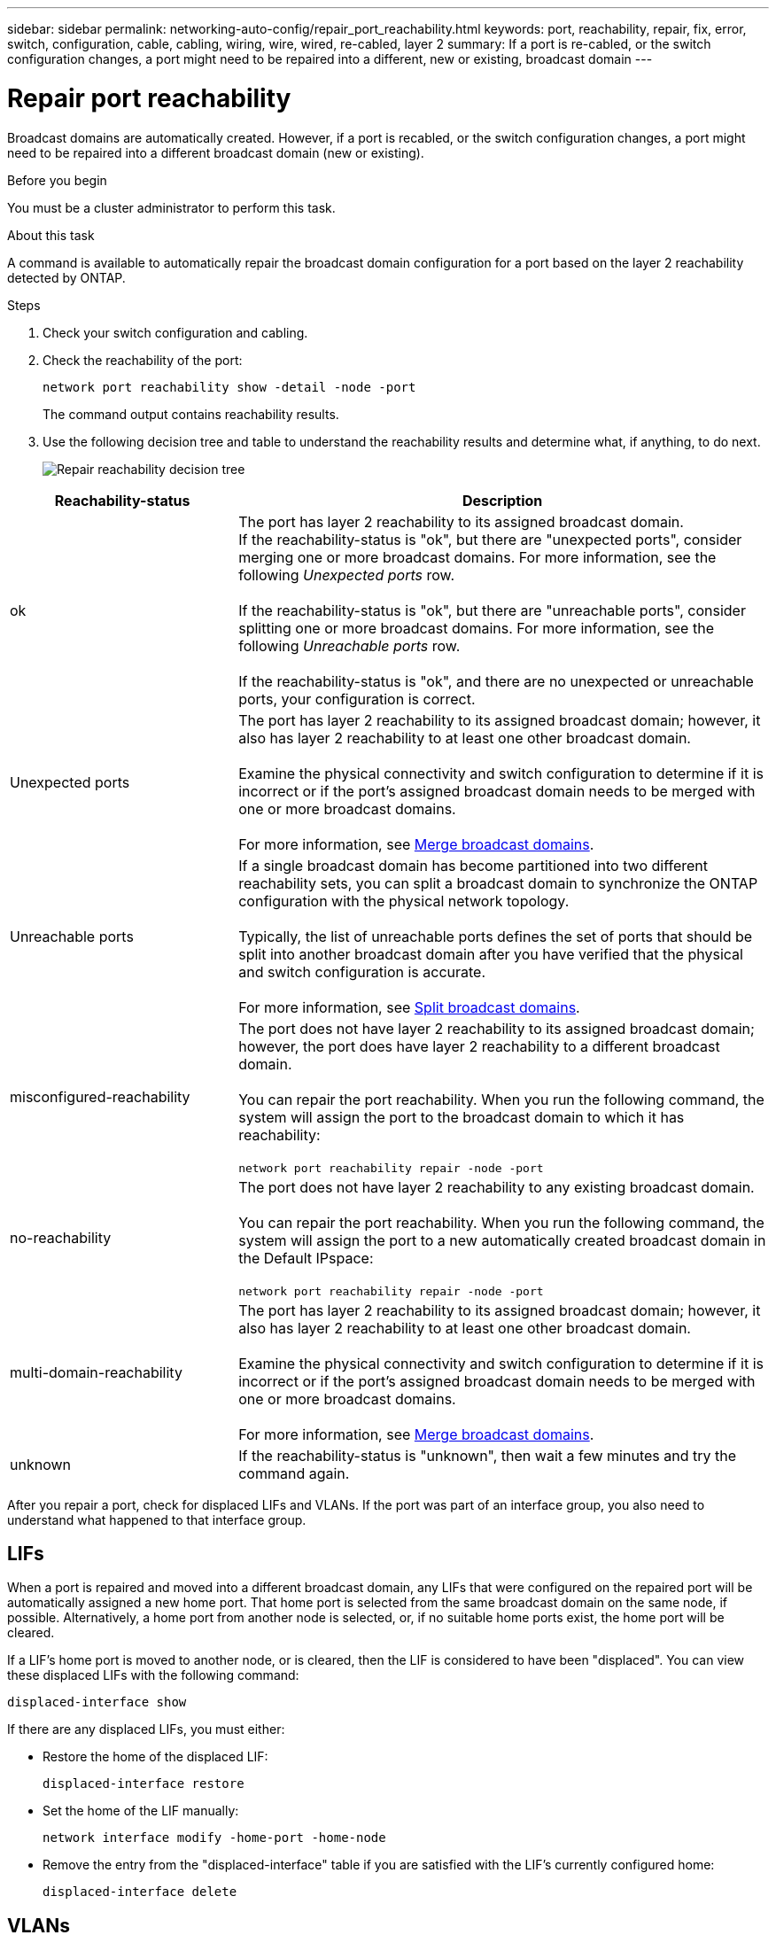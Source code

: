 ---
sidebar: sidebar
permalink: networking-auto-config/repair_port_reachability.html
keywords: port, reachability, repair, fix, error, switch, configuration, cable, cabling, wiring, wire, wired, re-cabled, layer 2
summary: If a port is re-cabled, or the switch configuration changes, a port might need to be repaired into a different, new or existing, broadcast domain
---

= Repair port reachability
:hardbreaks:
:nofooter:
:icons: font
:linkattrs:
:imagesdir: ./media/

//
// This file was created with NDAC Version 2.0 (August 17, 2020)
//
// 2020-11-23 12:34:43.430554
//
// restructured: March 2021
//
[.lead]
Broadcast domains are automatically created. However, if a port is recabled, or the switch configuration changes, a port might need to be repaired into a different broadcast domain (new or existing).

.Before you begin

You must be a cluster administrator to perform this task.

.About this task

A command is available to automatically repair the broadcast domain configuration for a port based on the layer 2 reachability detected by ONTAP.

.Steps

. Check your switch configuration and cabling.
. Check the reachability of the port:
+
`network port reachability show -detail -node -port`
+
The command output contains reachability results.

. Use the following decision tree and table to understand the reachability results and determine what, if anything, to do next.
+
image:ontap_nm_image1.png[Repair reachability decision tree]

[cols="30,70"]
|===
|Reachability-status |Description

|ok
|The port has layer 2 reachability to its assigned broadcast domain.
If the reachability-status is "ok", but there are "unexpected ports", consider merging one or more broadcast domains. For more information, see the following _Unexpected ports_ row.

If the reachability-status is "ok", but there are "unreachable ports", consider splitting one or more broadcast domains. For more information, see the following _Unreachable ports_ row.

If the reachability-status is "ok", and there are no unexpected or unreachable ports, your configuration is correct.
|Unexpected ports
|The port has layer 2 reachability to its assigned broadcast domain; however, it also has layer 2 reachability to at least one other broadcast domain.

Examine the physical connectivity and switch configuration to determine if it is incorrect or if the port’s assigned broadcast domain needs to be merged with one or more broadcast domains.

For more information, see link:merge_broadcast_domains.html[Merge broadcast domains].
|Unreachable ports
|If a single broadcast domain has become partitioned into two different reachability sets, you can split a broadcast domain to synchronize the ONTAP configuration with the physical network topology.

Typically, the list of unreachable ports defines the set of ports that should be split into another broadcast domain after you have verified that the physical and switch configuration is accurate.

For more information, see link:split_broadcast_domains.html[Split broadcast domains].
|misconfigured-reachability
|The port does not have layer 2 reachability to its assigned broadcast domain; however, the port does have layer 2 reachability to a different broadcast domain.

You can repair the port reachability. When you run the following command, the system will assign the port to the broadcast domain to which it has reachability:

`network port reachability repair -node -port`
|no-reachability
|The port does not have layer 2 reachability to any existing broadcast domain.

You can repair the port reachability. When you run the following command, the system will assign the port to a new automatically created broadcast domain in the Default IPspace:

`network port reachability repair -node -port`
|multi-domain-reachability
|The port has layer 2 reachability to its assigned broadcast domain; however, it also has layer 2 reachability to at least one other broadcast domain.

Examine the physical connectivity and switch configuration to determine if it is incorrect or if the port’s assigned broadcast domain needs to be merged with one or more broadcast domains.

For more information, see link:merge_broadcast_domains.html[Merge broadcast domains].
|unknown
|If the reachability-status is "unknown", then wait a few minutes and try the command again.
|===

After you repair a port, check for displaced LIFs and VLANs. If the port was part of an interface group, you also need to understand what happened to that interface group.

== LIFs

When a port is repaired and moved into a different broadcast domain, any LIFs that were configured on the repaired port will be automatically assigned a new home port. That home port is selected from the same broadcast domain on the same node, if possible. Alternatively, a home port from another node is selected, or, if no suitable home ports exist, the home port will be cleared.

If a LIF’s home port is moved to another node, or is cleared, then the LIF is considered to have been "displaced". You can view these displaced LIFs with the following command:

`displaced-interface show`

If there are any displaced LIFs, you must either:

* Restore the home of the displaced LIF:
+
`displaced-interface restore`

* Set the home of the LIF manually:
+
`network interface modify -home-port -home-node`

* Remove the entry from the "displaced-interface" table if you are satisfied with the LIF’s currently configured home:
+
`displaced-interface delete`

== VLANs

If the repaired port had VLANs, those VLANs are automatically deleted but are also recorded as having been "displaced". You can view these displaced VLANs:

`displaced-vlans show`

If there are any displaced VLANs, you must either:

* Restore the VLANs to another port:
+
`displaced-vlans restore`

* Remove the entry from the "displaced-vlans" table:
+
`displaced-vlans delete`

== Interface groups

If the repaired port was part of an interface group, it is removed from that interface group. If it was the only member port assigned to the interface group, the interface group itself is removed.

.Related topics

link:verify_your_network_configuration_after_upgrading.html[Verify your network configuration after upgrading]

link:monitor_the_reachability_of_network_ports.html[Monitor the reachability of network ports]
